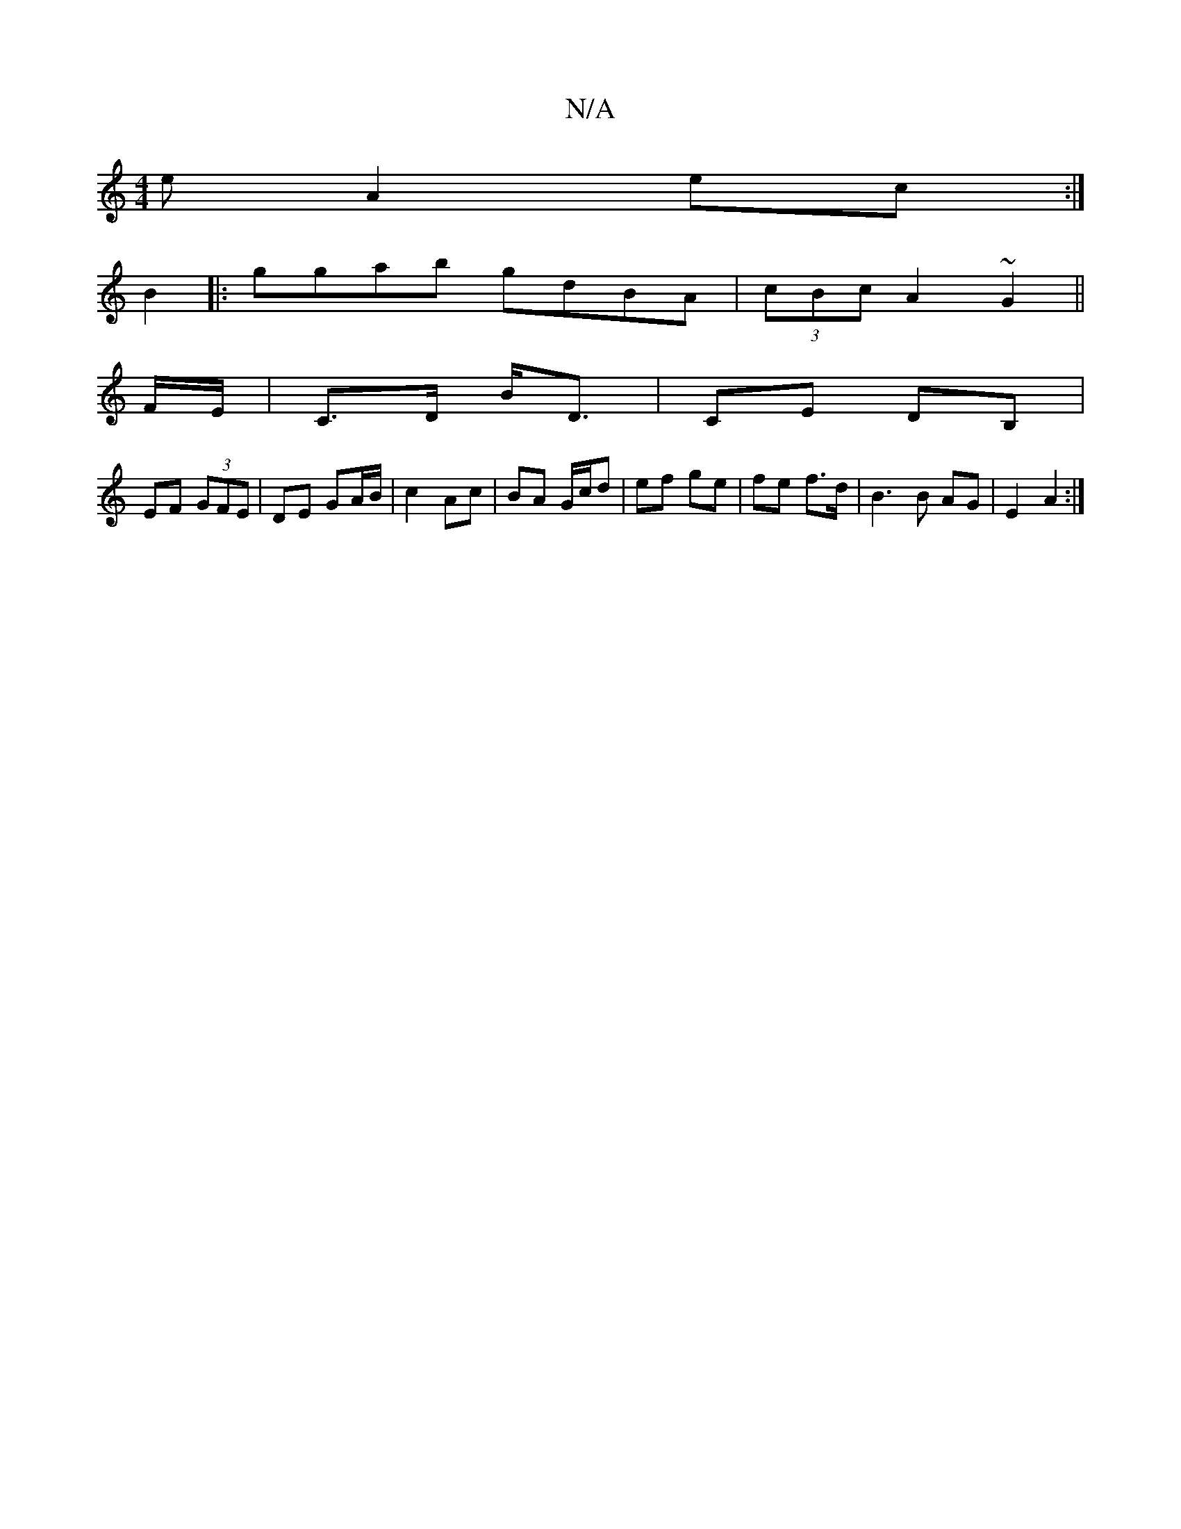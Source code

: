 X:1
T:N/A
M:4/4
R:N/A
K:Cmajor
>e A2 ec:|
B2|:ggab gdBA|(3cBc A2 ~G2 ||
 F/E/ |C>D B<D | CE DB, |
EF (3GFE | DE GA/B/ | c2 Ac | BA G/c/d | ef ge | fe f>d | B3 B AG|E2 A2 :|

AB | ed ef | eg af/e/ | d3 g gf|g/f/f|bgaf (fec)|dB GB | 